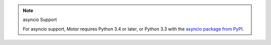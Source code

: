 .. note:: asyncio Support

   For asyncio support, Motor requires Python 3.4 or later, or
   Python 3.3 with the `asyncio package from PyPI <https://pypi.python.org/pypi/asyncio>`__.